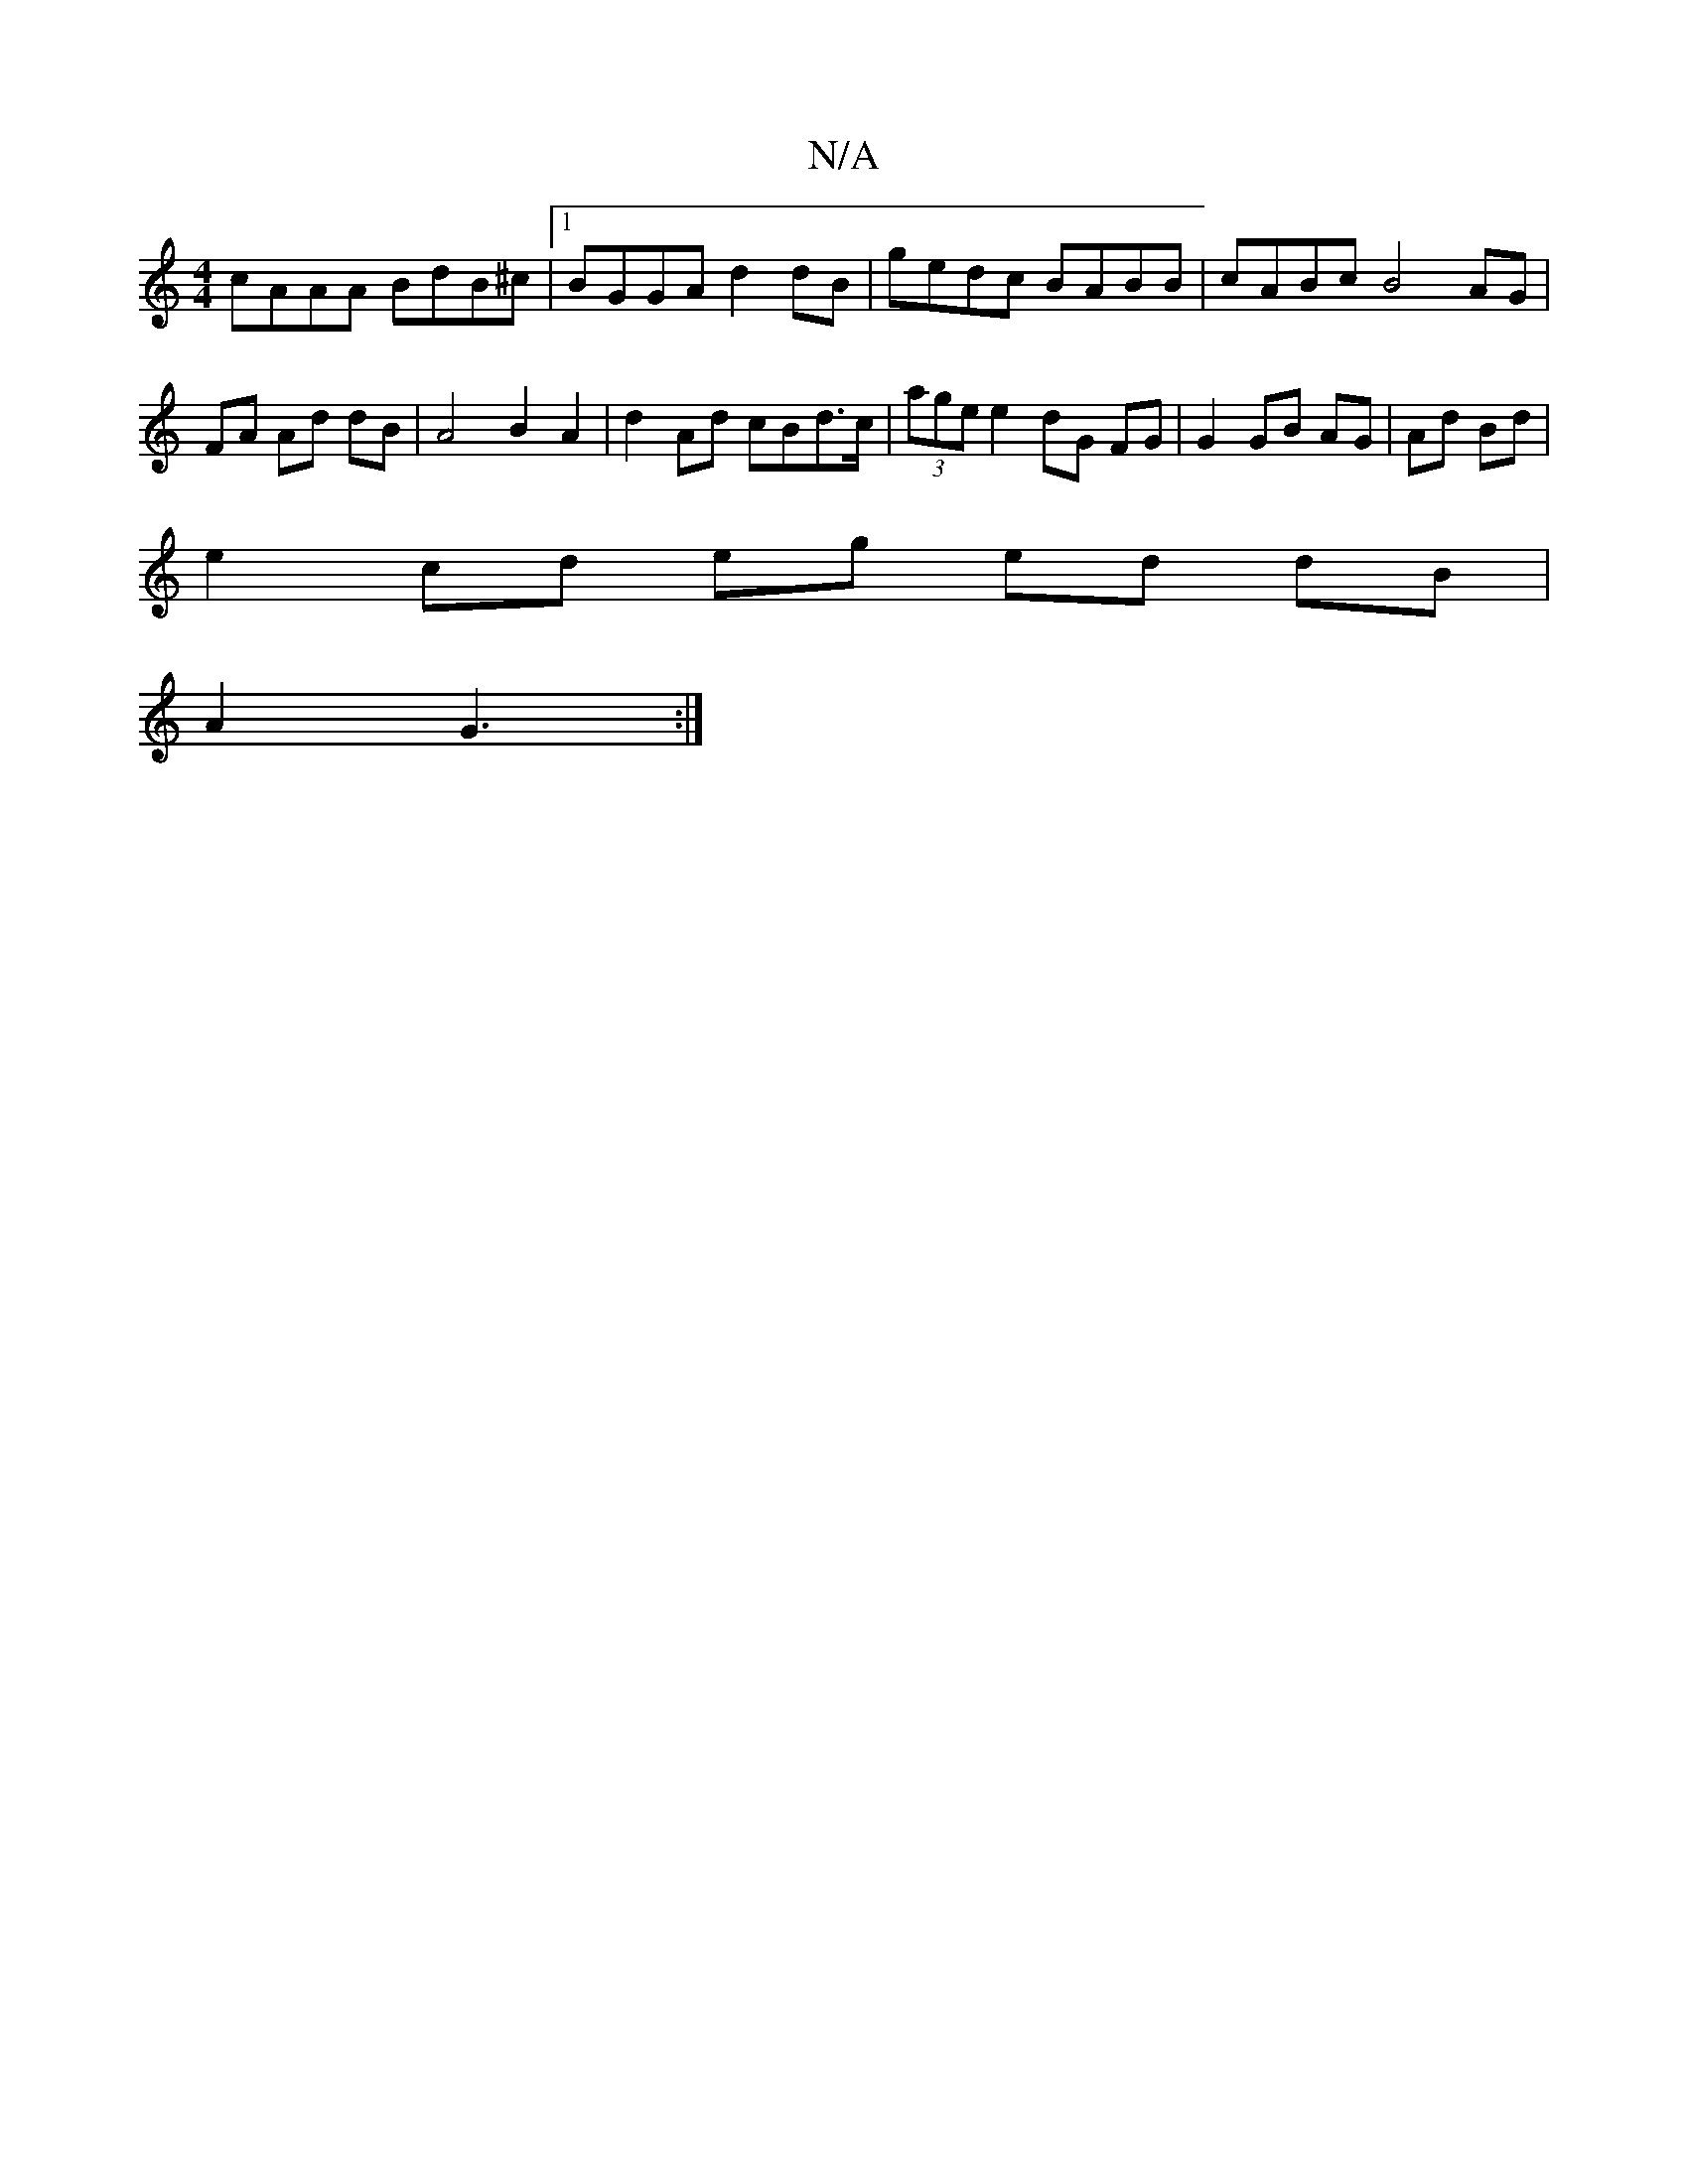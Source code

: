 X:1
T:N/A
M:4/4
R:N/A
K:Cmajor
 cAAA BdB^c|1 BGGA d2 dB | gedc BABB | cABc B4 AG|FA Ad dB | A4 B2 A2 | d2 Ad cBd>c|(3age e2 dG FG | G2 GB AG|Ad Bd |
e2 cd eg ed dB|
A2 G3 :|

BF A3/ :|

f|edB ABd|
B>ef g3 | d3 Bdd | BGG AGF ||
|: A